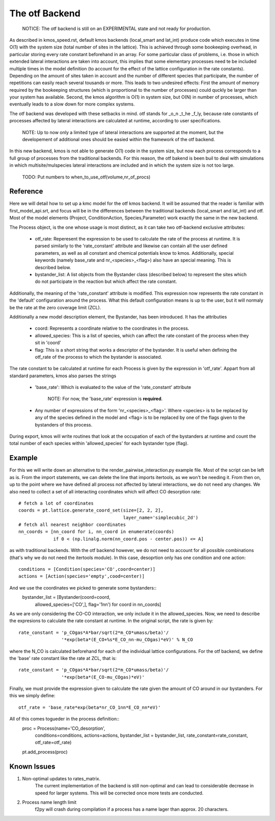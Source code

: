 The otf Backend
===============

  NOTICE: The otf backend is still on an EXPERIMENTAL state and not
  ready for production.

As described in kmos_speed.rst, default kmos backends (local_smart and
lat_int) produce code which executes in time O(1) with the system size
(total number of sites in the lattice). This is achieved through some
bookeeping overhead, in particular storing every rate constant
beforehand in an array. For some particular class of problems,
i.e. those in which extended lateral interactions are taken into
account, this implies that some elementary processes need te be
included multiple times in the model definition (to account for the
effect of the lattice configuration in the rate constants).
Depending on the amount of sites taken in account and the number of
different species that participate, the number of repetitions can
easily reach several tousands or more. This leads to two undesired
effects: First the amount of memory required by the bookeeping
structures (which is proportional to the number of processes) could
quckly be larger than your system has available. Second, the kmos
algorithm is O(1) in system size, but O(N) in number of processes,
which eventually leads to a slow down for more complex systems.

The otf backend was developed with these setbacks in mind. otf stands
for _o_n _t_he _f_ly, because rate constants of processes affected by
lateral interactions are calculated at runtime, according to user
specifications.
  NOTE: Up to now only a limited type of lateral interactions are
  supported at the moment, but the developement of additional ones
  should be easied within the framework of the otf backend.
In this new backend, kmos is not able to generate O(1) code in the
system size, but now each process corresponds to a full group of
processes from the traditional backends. For this reason, the otf
bakend is been buil to deal with simulations in which
multisite/mulspecies lateral interactions are included and in which
the system size is not too large.

  TODO: Put numbers to when_to_use_otf(volume,nr_of_procs)

Reference
^^^^^^^^^

Here we will detail how to set up a kmc model for the otf kmos
backend. It will be assumed that the reader is familiar with
first_model_api.srt, and focus will be in the differences between the
traditional backends (local_smart and lat_int) and otf.  Most of the model
elements (Project, ConditionAction, Species,Parameter) work exactly
the same in the new backend.

The Process object, is the one whose usage is most distinct, as
it can take two otf-backend exclusive attributes:
  - otf_rate: Reperesent the expression to be used to calculate the
    rate of the process at runtime. It is parsed similarly to the
    'rate_constant' attribute and likewise can contain all the user
    defined parameters, as well as all constant and chemical
    potentials know to kmos. Additionally, special keywords (namely
    base_rate and nr_<species>_<flag>) also have an special
    meaning. This is described below.
  - bystander_list: A list objects from the Bystander class (described
    below) to represent the sites which do not participate in the
    reaction but which affect the rate constant.
Additionally, the meaning of the 'rate_constant' attribute is
modified. This expression now represents the rate constant in the
'default' configuration around the process. What this default
configuration means is up to the user, but it will normaly be the rate
at the zero coverage limit (ZCL).

Additionally a new model description element, the Bystander, has been
introduced. It has the attributies
 - coord: Represents a coordinate relative to the coordinates in the
   process.
 - allowed_species: This is a list of species, which can affect
   the rate constant of the process when they sit in 'coord'
 - flag: This is a short string that works a descriptor of the
   bystander. It is useful when defining the otf_rate of the process
   to which the bystander is associated.

The rate constant to be calculated at runtime for each Process is
given by the expression in 'otf_rate'. Appart from all standard
parameters, kmos also parses the strings
 - 'base_rate': Which is evaluated to the value of the 'rate_constant'
   attribute
     NOTE: For now, the 'base_rate' expression is **required**.
 - Any number of expressions of the form 'nr_<species>_<flag>'. Where
   <species> is to be replaced by any of the species defined in the
   model and <flag> is to be replaced by one of the flags given to the
   bystanders of this process.

During export, kmos will write routines that look at the occupation of
each of the bystanders at runtime and count the total number of each
species within 'allowed_species' for each bystander type (flag).

Example
^^^^^^^
For this we will write down an alternative to the
render_pairwise_interaction.py example file. Most of the script can be
left as is. From the import statements, we can delete the line that
imports itertools, as we won't be needing it. From then on, up to the point where we have
defined all process not affected by lateral interactions, we do not
need any changes.
We also need to collect a set of all interacting coordinates which
will affect CO desorption rate::
  # fetch a lot of coordinates
  coords = pt.lattice.generate_coord_set(size=[2, 2, 2],
                                         layer_name='simplecubic_2d')
  # fetch all nearest neighbor coordinates
  nn_coords = [nn_coord for i, nn_coord in enumerate(coords)
               if 0 < (np.linalg.norm(nn_coord.pos - center.pos)) <= A]

as with traditional backends. With the otf backend however, we do not need
to account for all possible combinations (that's why we do not need
the itertools module). In this case, desoprtion only has one condition
and one action::
  conditions = [Condition(species='CO',coord=center)]
  actions = [Action(species='empty',cood=center)]

And we use the coordinates we picked to generate some bystanders::
  bystander_list = [Bystander(coord=coord,
                            allowed_species=['CO',],
                            flag='1nn') for coord in nn_coords]

As we are only considering the CO-CO interaction, we only include it in
the allowed_species. Now, we need to describe the expresions to
calculate the rate constant at runtime. In the original script, the
rate is given by::
  rate_constant = 'p_COgas*A*bar/sqrt(2*m_CO*umass/beta)'/
                  '*exp(beta*(E_CO+%s*E_CO_nn-mu_COgas)*eV)' % N_CO

where the N_CO is calculated beforehand for each of the individual
lattice configurations. For the otf backend, we define the 'base' rate
constant like the rate at ZCL, that is::
  rate_constant = 'p_COgas*A*bar/sqrt(2*m_CO*umass/beta)'/
                  '*exp(beta*(E_CO-mu_COgas)*eV)'

Finally, we must provide the expression given to calculate the rate
given the amount of CO around in our bystanders. For this we simply
define::
  otf_rate = 'base_rate*exp(beta*nr_CO_1nn*E_CO_nn*eV)'

All of this comes togueder in the process definition::
  proc = Process(name='CO_desorption',
                 conditions=conditions,
		 actions=actions,
		 bystander_list = bystander_list,
		 rate_constant=rate_constant,
		 otf_rate=otf_rate)
  pt.add_process(proc)

Known Issues
^^^^^^^^^^^^
1. Non-optimal updates to rates_matrix.
     The current implementation of
     the backend is still non-optimal and can lead to considerable
     decrease in speed for larger systems. This will be corrected once
     more tests are conducted.

2. Process name length limit
     f2py will crash during compilation if a process has a name lager
     than approx. 20 characters.
